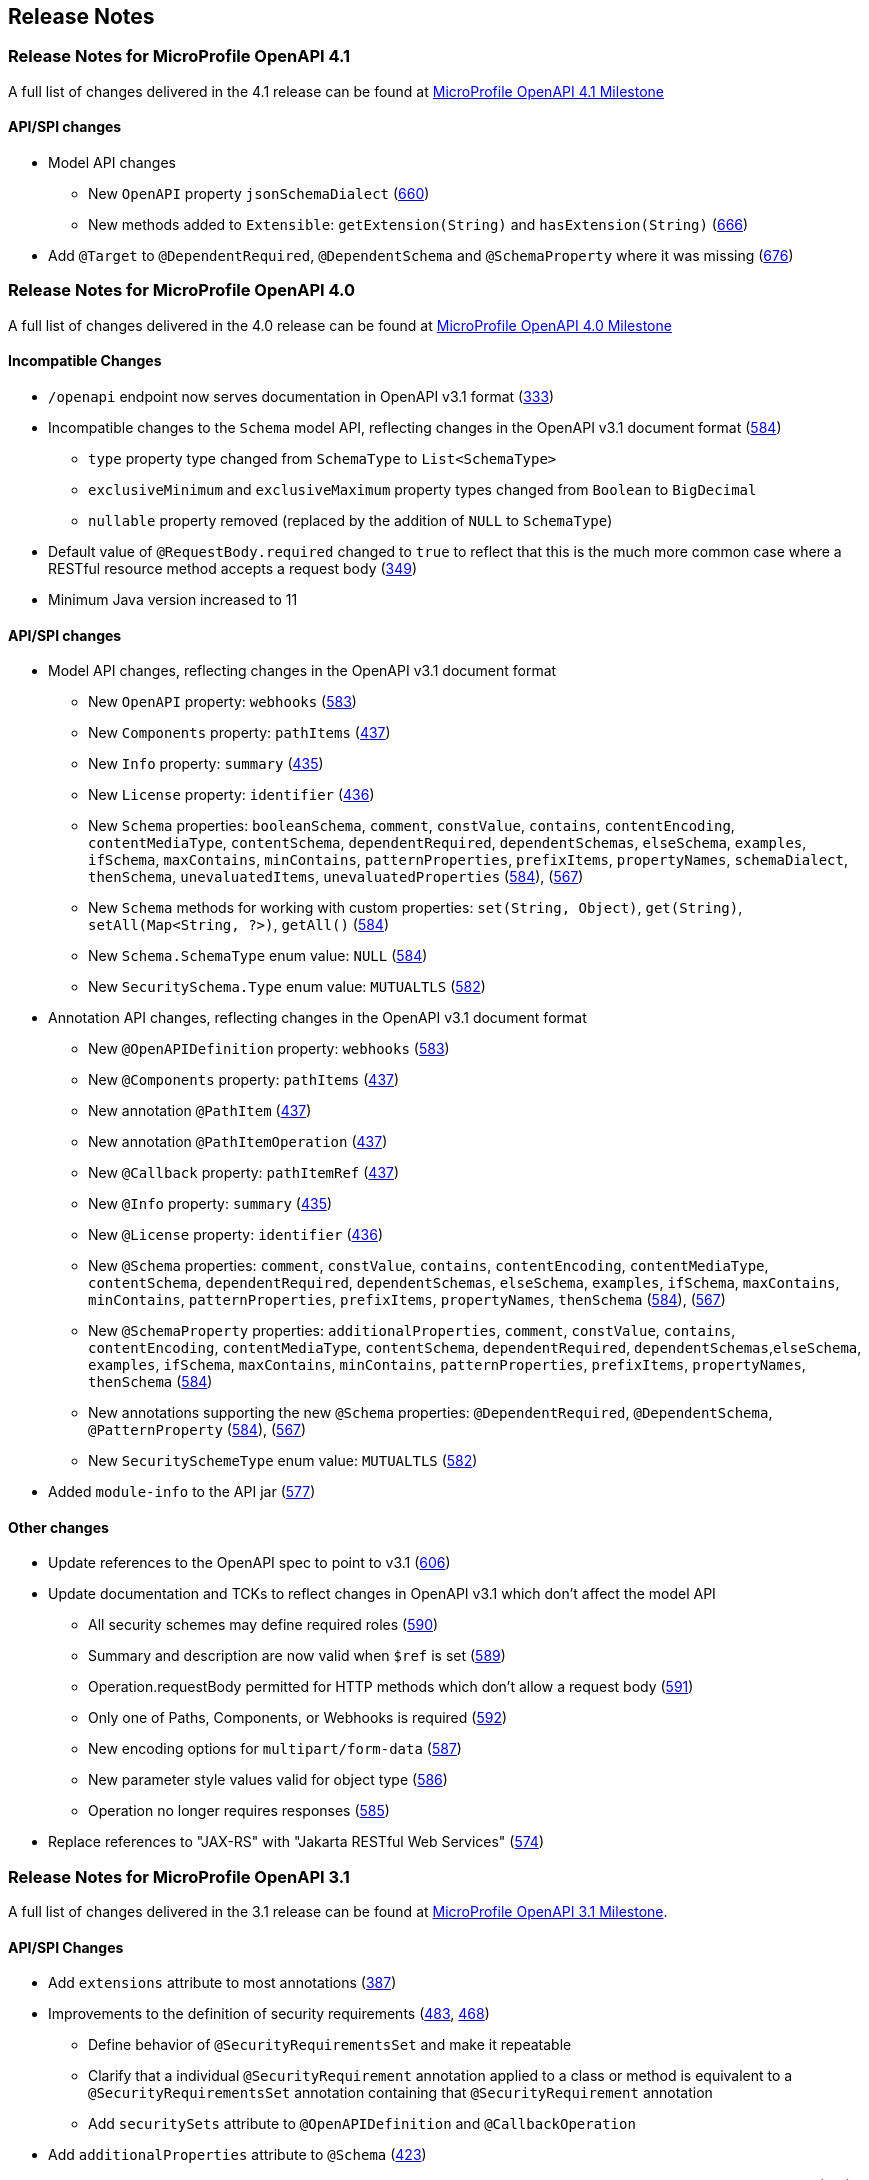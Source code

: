 //
// Copyright (c) 2016-2022 Contributors to the Eclipse Foundation
//
// See the NOTICE file(s) distributed with this work for additional
// information regarding copyright ownership.
//
// Licensed under the Apache License, Version 2.0 (the "License");
// You may not use this file except in compliance with the License.
// You may obtain a copy of the License at
//
//    http://www.apache.org/licenses/LICENSE-2.0
//
// Unless required by applicable law or agreed to in writing, software
// distributed under the License is distributed on an "AS IS" BASIS,
// WITHOUT WARRANTIES OR CONDITIONS OF ANY KIND, either express or implied.
// See the License for the specific language governing permissions and
// limitations under the License.

[[release_notes]]
== Release Notes

[[release_notes_41]]
=== Release Notes for MicroProfile OpenAPI 4.1

A full list of changes delivered in the 4.1 release can be found at link:https://github.com/microprofile/microprofile-open-api/milestone/8?closed=1[MicroProfile OpenAPI 4.1 Milestone]

[[api_changes_41]]
==== API/SPI changes

* Model API changes
** New `OpenAPI` property `jsonSchemaDialect` (https://github.com/microprofile/microprofile-open-api/issues/660[660])
** New methods added to `Extensible`: `getExtension(String)` and `hasExtension(String)` (https://github.com/microprofile/microprofile-open-api/issues/666[666])
* Add `@Target` to `@DependentRequired`, `@DependentSchema` and `@SchemaProperty` where it was missing (https://github.com/microprofile/microprofile-open-api/issues/676)[676])

[[release_notes_40]]
=== Release Notes for MicroProfile OpenAPI 4.0

A full list of changes delivered in the 4.0 release can be found at link:https://github.com/eclipse/microprofile-open-api/milestone/6?closed=1[MicroProfile OpenAPI 4.0 Milestone]

[[incompatible_changes_40]]
==== Incompatible Changes

* `/openapi` endpoint now serves documentation in OpenAPI v3.1 format (https://github.com/eclipse/microprofile-open-api/issues/333[333])
* Incompatible changes to the `Schema` model API, reflecting changes in the OpenAPI v3.1 document format (https://github.com/eclipse/microprofile-open-api/issues/584[584])
** `type` property type changed from `SchemaType` to `List<SchemaType>`
** `exclusiveMinimum` and `exclusiveMaximum` property types changed from `Boolean` to `BigDecimal`
** `nullable` property removed (replaced by the addition of `NULL` to `SchemaType`)
* Default value of `@RequestBody.required` changed to `true` to reflect that this is the much more common case where a RESTful resource method accepts a request body (https://github.com/eclipse/microprofile-open-api/issues/349[349])
* Minimum Java version increased to 11

[[api_changes_40]]
==== API/SPI changes

* Model API changes, reflecting changes in the OpenAPI v3.1 document format
** New `OpenAPI` property: `webhooks` (https://github.com/eclipse/microprofile-open-api/issues/583[583])
** New `Components` property: `pathItems` (https://github.com/eclipse/microprofile-open-api/issues/437[437])
** New `Info` property: `summary` (https://github.com/eclipse/microprofile-open-api/issues/435[435])
** New `License` property: `identifier` (https://github.com/eclipse/microprofile-open-api/issues/436[436])
** New `Schema` properties: `booleanSchema`, `comment`, `constValue`, `contains`, `contentEncoding`, `contentMediaType`, `contentSchema`, `dependentRequired`, `dependentSchemas`, `elseSchema`, `examples`, `ifSchema`, `maxContains`, `minContains`, `patternProperties`, `prefixItems`, `propertyNames`, `schemaDialect`, `thenSchema`, `unevaluatedItems`, `unevaluatedProperties` (https://github.com/eclipse/microprofile-open-api/issues/584[584]), (https://github.com/eclipse/microprofile-open-api/issues/567[567])
** New `Schema` methods for working with custom properties: `set(String, Object)`, `get(String)`, `setAll(Map<String, ?>)`, `getAll()` (https://github.com/eclipse/microprofile-open-api/issues/584[584])
** New `Schema.SchemaType` enum value: `NULL` (https://github.com/eclipse/microprofile-open-api/issues/584[584])
** New `SecuritySchema.Type` enum value: `MUTUALTLS` (https://github.com/eclipse/microprofile-open-api/issues/582[582])
* Annotation API changes, reflecting changes in the OpenAPI v3.1 document format
** New `@OpenAPIDefinition` property: `webhooks` (https://github.com/eclipse/microprofile-open-api/issues/583[583])
** New `@Components` property: `pathItems` (https://github.com/eclipse/microprofile-open-api/issues/437[437])
** New annotation `@PathItem` (https://github.com/eclipse/microprofile-open-api/issues/437[437])
** New annotation `@PathItemOperation` (https://github.com/eclipse/microprofile-open-api/issues/437[437])
** New `@Callback` property: `pathItemRef` (https://github.com/eclipse/microprofile-open-api/issues/437[437])
** New `@Info` property: `summary` (https://github.com/eclipse/microprofile-open-api/issues/435[435])
** New `@License` property: `identifier` (https://github.com/eclipse/microprofile-open-api/issues/436[436])
** New `@Schema` properties: `comment`, `constValue`, `contains`, `contentEncoding`, `contentMediaType`, `contentSchema`, `dependentRequired`, `dependentSchemas`, `elseSchema`, `examples`, `ifSchema`, `maxContains`, `minContains`, `patternProperties`, `prefixItems`, `propertyNames`, `thenSchema` (https://github.com/eclipse/microprofile-open-api/issues/584[584]), (https://github.com/eclipse/microprofile-open-api/issues/567[567])
** New `@SchemaProperty` properties: `additionalProperties`, `comment`, `constValue`, `contains`, `contentEncoding`, `contentMediaType`, `contentSchema`, `dependentRequired`, `dependentSchemas`,`elseSchema`, `examples`, `ifSchema`, `maxContains`, `minContains`, `patternProperties`, `prefixItems`, `propertyNames`, `thenSchema` (https://github.com/eclipse/microprofile-open-api/issues/584[584])
** New annotations supporting the new `@Schema` properties: `@DependentRequired`, `@DependentSchema`, `@PatternProperty` (https://github.com/eclipse/microprofile-open-api/issues/584[584]), (https://github.com/eclipse/microprofile-open-api/issues/567[567])
** New `SecuritySchemeType` enum value: `MUTUALTLS` (https://github.com/eclipse/microprofile-open-api/issues/582[582])
* Added `module-info` to the API jar (https://github.com/eclipse/microprofile-open-api/pull/577[577])

[[other_changes_40]]
==== Other changes

* Update references to the OpenAPI spec to point to v3.1 (https://github.com/eclipse/microprofile-open-api/pull/606[606])
* Update documentation and TCKs to reflect changes in OpenAPI v3.1 which don't affect the model API
** All security schemes may define required roles (https://github.com/eclipse/microprofile-open-api/issues/590[590])
** Summary and description are now valid when `$ref` is set (https://github.com/eclipse/microprofile-open-api/issues/589[589])
** Operation.requestBody permitted for HTTP methods which don't allow a request body (https://github.com/eclipse/microprofile-open-api/issues/591[591])
** Only one of Paths, Components, or Webhooks is required (https://github.com/eclipse/microprofile-open-api/issues/592[592])
** New encoding options for `multipart/form-data` (https://github.com/eclipse/microprofile-open-api/issues/587[587])
** New parameter style values valid for object type (https://github.com/eclipse/microprofile-open-api/issues/586[586])
** Operation no longer requires responses (https://github.com/eclipse/microprofile-open-api/issues/585[585])
* Replace references to "JAX-RS" with "Jakarta RESTful Web Services" (https://github.com/eclipse/microprofile-open-api/issues/574[574])

[[release_notes_31]]
=== Release Notes for MicroProfile OpenAPI 3.1

A full list of changes delivered in the 3.1 release can be found at link:https://github.com/eclipse/microprofile-open-api/milestone/5?closed=1[MicroProfile OpenAPI 3.1 Milestone].

[[api_changes_31]]
==== API/SPI Changes

* Add `extensions` attribute to most annotations (https://github.com/eclipse/microprofile-open-api/issues/387[387])
* Improvements to the definition of security requirements (https://github.com/eclipse/microprofile-open-api/issues/483[483], https://github.com/eclipse/microprofile-open-api/issues/468[468])
** Define behavior of `@SecurityRequirementsSet` and make it repeatable
** Clarify that a individual `@SecurityRequirement` annotation applied to a class or method is equivalent to a `@SecurityRequirementsSet` annotation containing that `@SecurityRequirement` annotation
** Add `securitySets` attribute to `@OpenAPIDefinition` and `@CallbackOperation`
* Add `additionalProperties` attribute to `@Schema` (https://github.com/eclipse/microprofile-open-api/issues/423[423])
* Allow `@APIResponse` to be applied to a class, indicating that every resource method on that class has that response (https://github.com/eclipse/microprofile-open-api/issues/417[417])

[[other_changes_31]]
==== Other Changes

* Add processing of some Jakarta Bean Validation annotations (https://github.com/eclipse/microprofile-open-api/issues/482[482])
* Define the precedence of the `mp.openapi.scan.*` config properties (https://github.com/eclipse/microprofile-open-api/issues/422[422])
* Clarify that the `name` attribute of `@Extension` must include the `x-` prefix (https://github.com/eclipse/microprofile-open-api/issues/339[339])
* Only require that the `/openapi` endpoint is made available if there is documentation to show (https://github.com/eclipse/microprofile-open-api/issues/413[413])
* Recommend a standard endpoint for implementations which provide a user interface (https://github.com/eclipse/microprofile-open-api/issues/334[334])
* Recommend that implementations provide a way to serve CORS headers on the `/openapi` endpoint (https://github.com/eclipse/microprofile-open-api/issues/416[416])

[[release_notes_30]]
=== Release Notes for MicroProfile OpenAPI 3.0

A full list of changes delivered in the 3.0 release can be found at link:https://github.com/eclipse/microprofile-open-api/milestone/4?closed=1[MicroProfile OpenAPI 3.0 Milestone].

[[incompatible_changes_30]]
==== Incompatible Changes

This release aligns with Jakarta EE 9.1 (link:https://github.com/eclipse/microprofile-open-api/issues/487[487]), so it won’t work with earlier versions of Jakarta or Java EE.

[[api_changes_30]]
===== API/SPI Changes

There are no functional changes introduced in this release, except the dependency updating from javax to jakarta.

[[other_changes_30]]
===== Other Changes

* Negative Test Scenario - @SchemaProperty Precedence Behaviour (link:https://github.com/eclipse/microprofile-open-api/issues/466[466])
* Use MediaType.APPLICATION_JSON instead of application/json in some TCKs (link:https://github.com/eclipse/microprofile-open-api/pull/471[471])
* TCK Tag Collection Test contains() side effect (link:https://github.com/eclipse/microprofile-open-api/issues/453[453])
* TestNG 7.4.0 Assert.assertNotSame has a bug which causes ModelConstructionTest TCK to fail (link:https://github.com/eclipse/microprofile-open-api/issues/494[494])

[[release_notes_20]]
=== Release Notes for MicroProfile OpenAPI 2.0

A full list of changes delivered in the 2.0 release can be found at link:https://github.com/eclipse/microprofile-open-api/milestone/2?closed=1[MicroProfile OpenAPI 2.0 Milestone].

[[incompatible_changes_20]]
==== Incompatible Changes

* Model interfaces that were deprecated in 1.1 have been removed:
  ** `Scopes` - this interface was replaced with `Map<String, ServerVariable>` because it did not need to be extensible (link:https://github.com/eclipse/microprofile-open-api/issues/328[328])
  ** `ServerVariables` - this interface was replaced with `Map<String, ServerVariable>` because it did not need to be extensible (link:https://github.com/eclipse/microprofile-open-api/issues/245[245])

* Model interfaces that are not extensible no longer extend `java.util.Map`:
  ** `APIResponses` (link:https://github.com/eclipse/microprofile-open-api/issues/248[248])
  ** `Callback` (link:https://github.com/eclipse/microprofile-open-api/issues/248[248])
  ** `Content` (link:https://github.com/eclipse/microprofile-open-api/issues/248[248])
  ** `Path` (link:https://github.com/eclipse/microprofile-open-api/issues/248[248])
  ** `SecurityRequirement` (link:https://github.com/eclipse/microprofile-open-api/issues/248[248])

* Methods on model interfaces that were deprecated) in 1.1 have been removed:
  ** `APIResponses`
    *** `addApiResponse(String name, APIResponse apiResponse)` - use `addAPIResponse(String, APIResponse)` instead (link:https://github.com/eclipse/microprofile-open-api/issues/229[229])
    *** `get(Object key)` - use `getAPIResponse(String)` instead (link:https://github.com/eclipse/microprofile-open-api/issues/248[248])
    *** `containsKey(Object key)` - use `hasAPIResponse(String)` instead (link:https://github.com/eclipse/microprofile-open-api/issues/248[248])
    *** `put(String key, PathItem value)` - use `addAPIResponse(String, APIResponse)` instead (link:https://github.com/eclipse/microprofile-open-api/issues/248[248])
    *** `putAll(Map<? extends String, ? extends PathItem> m)` - use `setAPIResponses(Map)` instead (link:https://github.com/eclipse/microprofile-open-api/issues/248[248])
    *** `remove(Object key)` - use `removeAPIResponse(String)` instead (link:https://github.com/eclipse/microprofile-open-api/issues/248[248])
  ** `Callback`
    *** `get(Object key)` - use `getPathItem(String)` instead (link:https://github.com/eclipse/microprofile-open-api/issues/248[248])
    *** `containsKey(Object key)` - use `hasPathItem(String)` instead (link:https://github.com/eclipse/microprofile-open-api/issues/248[248])
    *** `put(String key, PathItem value)` - use `addPathItem(String, PathItem)` instead (link:https://github.com/eclipse/microprofile-open-api/issues/248[248])
    *** `putAll(Map<? extends String, ? extends PathItem> m)` - use `setPathItems(Map)` instead (link:https://github.com/eclipse/microprofile-open-api/issues/248[248])
    *** `remove(Object key)` - use `removePathItem(String)` instead (link:https://github.com/eclipse/microprofile-open-api/issues/248[248])
  ** `Content`
    *** `get(Object key)` - use `getMediaType(String)` instead (link:https://github.com/eclipse/microprofile-open-api/issues/248[248])
    *** `containsKey(Object key)` - use `hasMediaType(String)` instead (link:https://github.com/eclipse/microprofile-open-api/issues/248[248])
    *** `put(String key, PathItem value)` - use `addMediaType(String, MediaType)` instead (link:https://github.com/eclipse/microprofile-open-api/issues/248[248])
    *** `putAll(Map<? extends String, ? extends PathItem> m)` - use `setMediaTypes(Map)` instead (link:https://github.com/eclipse/microprofile-open-api/issues/248[248])
    *** `remove(Object key)` - use `removeMediaType(String)` instead (link:https://github.com/eclipse/microprofile-open-api/issues/248[248])
  ** `OASFactory`
    *** `createScopes` - use `Map<String, String>` for scopes instead (link:https://github.com/eclipse/microprofile-open-api/issues/328[328])
    *** `createServerVariables` - use use `Map<String, ServerVariable>` for server variables instead (link:https://github.com/eclipse/microprofile-open-api/issues/245[245])
  ** `OAuthFlow`
    *** `setScopes(Scopes scopes)` - use `setScopes(Map)` instead (link:https://github.com/eclipse/microprofile-open-api/issues/328[328])
    *** `scopes(Scopes scopes)` - use `scopes(Map)` instead (link:https://github.com/eclipse/microprofile-open-api/issues/328[328])
  ** `OpenAPI`
    *** `path(String name, PathItem path)` - use `Paths#addPathItem(String, PathItem)` on `OpenAPI#getPaths` instead (link:https://github.com/eclipse/microprofile-open-api/issues/247[247])
  ** `Path`
    *** `get(Object key)` - use `getPathItem(String)` instead (link:https://github.com/eclipse/microprofile-open-api/issues/248[248])
    *** `containsKey(Object key)` - use `hasPathItem(String)` instead (link:https://github.com/eclipse/microprofile-open-api/issues/248[248])
    *** `put(String key, PathItem value)` - use `addPathItem(String, PathItem)` instead (link:https://github.com/eclipse/microprofile-open-api/issues/248[248])
    *** `putAll(Map<? extends String, ? extends PathItem> m)` - use `setPathItems(Map)` instead (link:https://github.com/eclipse/microprofile-open-api/issues/248[248])
    *** `remove(Object key)` - use `removePathItem(String)` instead (link:https://github.com/eclipse/microprofile-open-api/issues/248[248])
  ** `PathItem`
    *** `readOperations` - use `Map#values()` on `PathItem#getOperations()` instead (link:https://github.com/eclipse/microprofile-open-api/pull/256[256])
    *** `readOperationsMap` - use `getOperations()` instead (link:https://github.com/eclipse/microprofile-open-api/pull/256[256])
  ** `Schema`
    *** `getAdditionalProperties` - use `getAdditionalPropertiesSchema()` or `getAdditionalPropertiesBoolean()` instead (link:https://github.com/eclipse/microprofile-open-api/issues/257[257], link:https://github.com/eclipse/microprofile-open-api/pull/281[281])
    *** `setAdditionalProperties(Schema additionalProperties)` - use `setAdditionalPropertiesSchema(Schema)` instead (link:https://github.com/eclipse/microprofile-open-api/issues/257[257], link:https://github.com/eclipse/microprofile-open-api/pull/281[281])
    *** `setAdditionalProperties(Boolean additionalProperties)` - use `setAdditionalPropertiesBoolean(Boolean)` instead (link:https://github.com/eclipse/microprofile-open-api/issues/257[257], link:https://github.com/eclipse/microprofile-open-api/pull/281[281])
    *** `additionalProperties(Schema additionalProperties)` - use `additionalPropertiesSchema(Schema)` instead (link:https://github.com/eclipse/microprofile-open-api/issues/257[257], link:https://github.com/eclipse/microprofile-open-api/pull/281[281])
    *** `additionalProperties(Boolean additionalProperties)` - use `additionalPropertiesBoolean(Boolean)` instead (link:https://github.com/eclipse/microprofile-open-api/issues/257[257], link:https://github.com/eclipse/microprofile-open-api/pull/281[281])
  ** `SecurityRequirement`
    *** `get(Object key)` - use `getScheme(String)` instead (link:https://github.com/eclipse/microprofile-open-api/issues/248[248])
    *** `containsKey(Object key)` - use `hasScheme(String)` instead (link:https://github.com/eclipse/microprofile-open-api/issues/248[248])
    *** `put(String key, PathItem value)` - use `addScheme(String, List)` instead (link:https://github.com/eclipse/microprofile-open-api/issues/248[248])
    *** `putAll(Map<? extends String, ? extends PathItem> m)` - use `setSchemes(Map)` instead (link:https://github.com/eclipse/microprofile-open-api/issues/248[248])
    *** `remove(Object key)` - use `removeScheme(String)` instead (link:https://github.com/eclipse/microprofile-open-api/issues/248[248])
  ** `Server`
    *** `setVariables(ServerVariables variables)` - use `setVariables(Map)` instead (link:https://github.com/eclipse/microprofile-open-api/issues/245[245])
    *** `variables(ServerVariables variables)` - use `variables(Map)` instead (link:https://github.com/eclipse/microprofile-open-api/issues/245[245])

[[api_changes_20]]
==== API/SPI Changes

* The `@SchemaProperty` annotation has been added to allow the properties for a schema to be defined inline. (link:https://github.com/eclipse/microprofile-open-api/issues/360[360]). For example:
```
    @Schema(properties={
        @SchemaProperty(name="creditCard", required=true),
        @SchemaProperty(name="departureFlight", description="The departure flight information."),
        @SchemaProperty(name="returningFlight")
    })
```

* The `@RequestBodySchema` annotation has been added to provide a shorthand mechanism to specify the schema for a request body (link:https://github.com/eclipse/microprofile-open-api/issues/363[363]). For example:
```
    @RequestBodySchema(MyRequestObject.class)
```

* The `@APIResponseSchema` annotation has been added to provide a shorthand mechanism to specify the schema for a response body (link:https://github.com/eclipse/microprofile-open-api/issues/363[363]). For example:
```
    @APIResponseSchema(MyResponseObject.class)
```

* The `mp.openapi.schema.*` MicroProfile Config property has been added to allow the schema for a specific class to be specified. This property would typically be used in cases where the application developer does not have access to the source code of a class (link:https://github.com/eclipse/microprofile-open-api/issues/364[364]). For example:
```
    mp.openapi.schema.java.time.Instant = { \
        "name": "EpochSeconds", \
        "type": "number", \
        "format": "int64", \
        "title": "Epoch Seconds", \
        "description": "Number of seconds from the epoch of 1970-01-01T00:00:00Z" \
    }
```

[[functional_changes_20]]
==== Functional Changes

* Getter methods on model interfaces that return a list or map now return a copy of the list/map containing the same items. This list/map CAN be immutable. (link:https://github.com/eclipse/microprofile-open-api/issues/240[240])

* Setter methods on model interfaces that take a list or a map as a parameter MUST not use the list/map instance directly (link:https://github.com/eclipse/microprofile-open-api/issues/284[284])

[[other_changes_20]]
==== Other Changes

* JavaDoc updates to clarify the behaviour of getter methods on model interfaces that return a list or map ((link:https://github.com/eclipse/microprofile-open-api/issues/240[240]), link:https://github.com/eclipse/microprofile-open-api/pull/288[288])

* TCK updates to verify that getter methods on model interfaces return a list or map, return a copy of underlying collection ((link:https://github.com/eclipse/microprofile-open-api/issues/240[240]), link:https://github.com/eclipse/microprofile-open-api/pull/288[288])

[[release_notes_11]]
=== Release Notes for MicroProfile OpenAPI 1.1

Changes include:

* the addition of the JAXRS 2.1 `PATCH` method

* automatic hide MicroProfile Rest Client interfaces

* `OASFactoryResolver` is now a proper `SPI` artifact

* builder methods now have default implementations

* `@Content` now supports a singular `example` field

* `@Extension` now has a `parseValue` field for complex values

* TCK updated to support newer `3.0.x` versions

* overall Javadoc enhancements (classes and packages)

* various other minor improvements to the annotations, models and TCK

** bug fixes, documentation updates, more convenience methods, deprecations, etc.

[[release_notes_10]]
=== Release Notes for MicroProfile OpenAPI 1.0

First official release of MP OpenAPI.  Highlights of the release:

* set of annotations that covers the entire OpenAPI v3 specification when combined
with JAX-RS annotations.

* set of OpenAPI v3 models covering the entire OpenAPI v3 specification, with
corresponding APIs to provide a bootstrap or complete model tree.

* configuration injected via MicroProfile Config specification.

* ability to provide static (partial or complete) OpenAPI v3 files.

* definition of an HTTP endpoint, `/openapi`, that provides YAML and JSON representations
of the generated OpenAPI v3 document.
